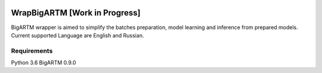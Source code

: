 |travis| |coveralls| |license|

===========
WrapBigARTM [Work in Progress] 
===========

BigARTM wrapper is aimed to simplify the batches preparation, model learning and inference from prepared models. Current supported Language are English and Russian. 


------------
Requirements
------------

Python 3.6
BigARTM 0.9.0

.. |license| image:: https://img.shields.io/badge/license-MIT-blue.svg?style=flat-square
    :target: https://raw.githubusercontent.com/ngc436/WrapBigARTM/master/LICENSE
    :alt: Package license
.. |travis| image:: https://travis-ci.org/ngc436/WrapBigARTM.svg?branch=master
    :target: https://travis-ci.org/ngc436/WrapBigARTM
    :alt: CI status
.. |coveralls| image:: https://coveralls.io/repos/github/ngc436/WrapBigARTM/badge.svg?branch=master
    :target: https://coveralls.io/repos/github/ngc436/WrapBigARTM?branch=master
